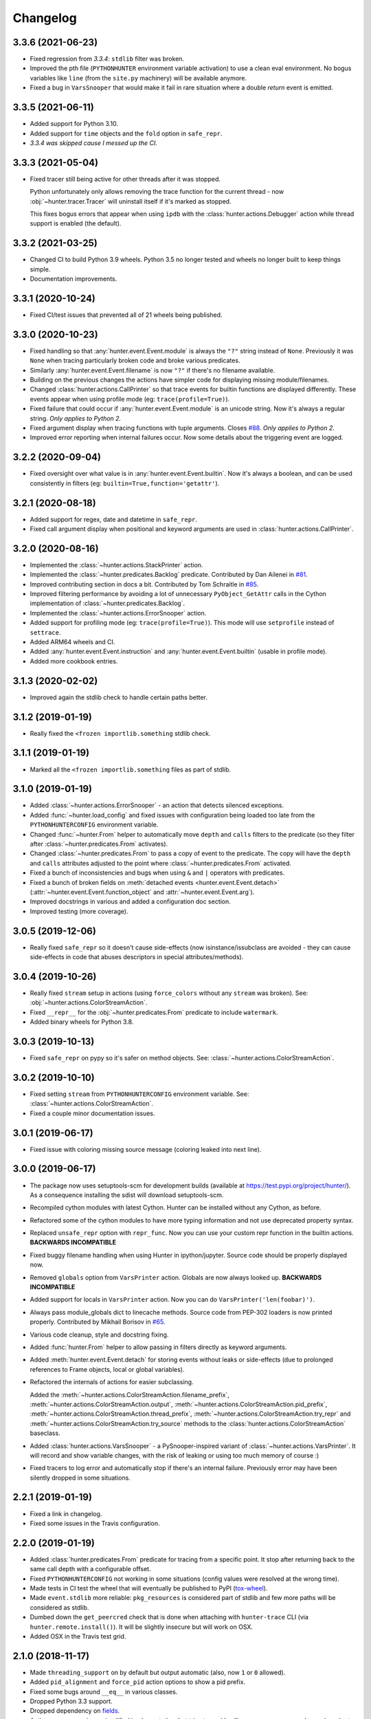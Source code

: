 
Changelog
=========

3.3.6 (2021-06-23)
------------------

* Fixed regression from *3.3.4*: ``stdlib`` filter was broken.
* Improved the pth file (``PYTHONHUNTER`` environment variable activation) to use a clean eval environment.
  No bogus variables like ``line`` (from the ``site.py`` machinery) will be available anymore.
* Fixed a bug in ``VarsSnooper`` that would make it fail in rare situation where a double `return` event is emitted.

3.3.5 (2021-06-11)
------------------

* Added support for Python 3.10.
* Added support for ``time`` objects and the ``fold`` option in ``safe_repr``.
* *3.3.4 was skipped cause I messed up the CI.*

3.3.3 (2021-05-04)
------------------

* Fixed tracer still being active for other threads after it was stopped.

  Python unfortunately only allows removing the trace function for the current thread -
  now :obj:`~hunter.tracer.Tracer` will uninstall itself if it's marked as stopped.

  This fixes bogus errors that appear when using ``ipdb`` with
  the :class:`hunter.actions.Debugger` action while thread support is enabled (the default).

3.3.2 (2021-03-25)
------------------

* Changed CI to build Python 3.9 wheels. Python 3.5 no longer tested and wheels no longer built to keep things simple.
* Documentation improvements.

3.3.1 (2020-10-24)
------------------

* Fixed CI/test issues that prevented all of 21 wheels being published.

3.3.0 (2020-10-23)
------------------

* Fixed handling so that :any:`hunter.event.Event.module` is always the ``"?"`` string instead of ``None``.
  Previously it was ``None`` when tracing particularly broken code and broke various predicates.
* Similarly :any:`hunter.event.Event.filename` is now ``"?"`` if there's no filename available.
* Building on the previous changes the actions have simpler code for displaying missing module/filenames.
* Changed :class:`hunter.actions.CallPrinter` so that trace events for builtin functions are displayed differently.
  These events appear when using profile mode (eg: ``trace(profile=True)``).
* Fixed failure that could occur if :any:`hunter.event.Event.module` is an unicode string. Now it's always a regular string.
  *Only applies to Python 2.*
* Fixed argument display when tracing functions with tuple arguments.
  Closes `#88 <https://github.com/ionelmc/python-hunter/issues/88>`_. *Only applies to Python 2.*
* Improved error reporting when internal failures occur. Now some details about the triggering event are logged.

3.2.2 (2020-09-04)
------------------

* Fixed oversight over what value is in :any:`hunter.event.Event.builtin`. Now it's always a boolean, and can be used consistently
  in filters (eg: ``builtin=True,function='getattr'``).

3.2.1 (2020-08-18)
------------------

* Added support for regex, date and datetime in ``safe_repr``.
* Fixed call argument display when positional and keyword arguments are used in :class:`hunter.actions.CallPrinter`.

3.2.0 (2020-08-16)
------------------

* Implemented the :class:`~hunter.actions.StackPrinter` action.
* Implemented the :class:`~hunter.predicates.Backlog` predicate.
  Contributed by Dan Ailenei in `#81 <https://github.com/ionelmc/python-hunter/pull/81>`_.
* Improved contributing section in docs a bit.
  Contributed by Tom Schraitle in `#85 <https://github.com/ionelmc/python-hunter/pull/85>`_.
* Improved filtering performance by avoiding a lot of unnecessary
  ``PyObject_GetAttr`` calls in the Cython implementation of :class:`~hunter.predicates.Backlog`.
* Implemented the :class:`~hunter.actions.ErrorSnooper` action.
* Added support for profiling mode (eg: ``trace(profile=True)``).
  This mode will use ``setprofile`` instead of ``settrace``.
* Added ARM64 wheels and CI.
* Added :any:`hunter.event.Event.instruction` and :any:`hunter.event.Event.builtin` (usable in profile mode).
* Added more cookbook entries.

3.1.3 (2020-02-02)
------------------

* Improved again the stdlib check to handle certain paths better.

3.1.2 (2019-01-19)
------------------

* Really fixed the ``<frozen importlib.something`` stdlib check.

3.1.1 (2019-01-19)
------------------

* Marked all the ``<frozen importlib.something`` files as part of stdlib.

3.1.0 (2019-01-19)
------------------

* Added :class:`~hunter.actions.ErrorSnooper` - an action that detects silenced exceptions.
* Added :func:`~hunter.load_config` and fixed issues with configuration being loaded too late from the ``PYTHONHUNTERCONFIG`` environment
  variable.
* Changed :func:`~hunter.From` helper to automatically move ``depth`` and ``calls`` filters to the predicate (so they filter after
  :class:`~hunter.predicates.From` activates).
* Changed :class:`~hunter.predicates.From` to pass a copy of event to the predicate.
  The copy will have the ``depth`` and ``calls`` attributes adjusted to the point where :class:`~hunter.predicates.From` activated.
* Fixed a bunch of inconsistencies and bugs when using ``&`` and ``|`` operators with predicates.
* Fixed a bunch of broken fields on :meth:`detached events <hunter.event.Event.detach>`
  (:attr:`~hunter.event.Event.function_object` and :attr:`~hunter.event.Event.arg`).
* Improved docstrings in various and added a configuration doc section.
* Improved testing (more coverage).

3.0.5 (2019-12-06)
------------------

* Really fixed ``safe_repr`` so it doesn't cause side-effects (now isinstance/issubclass are avoided - they
  can cause side-effects in code that abuses descriptors in special attributes/methods).

3.0.4 (2019-10-26)
------------------

* Really fixed ``stream`` setup in actions (using ``force_colors`` without any ``stream`` was broken).
  See: :obj:`~hunter.actions.ColorStreamAction`.
* Fixed ``__repr__`` for the :obj:`~hunter.predicates.From` predicate to include ``watermark``.
* Added binary wheels for Python 3.8.

3.0.3 (2019-10-13)
------------------

* Fixed ``safe_repr`` on pypy so it's safer on method objects.
  See: :class:`~hunter.actions.ColorStreamAction`.

3.0.2 (2019-10-10)
------------------

* Fixed setting ``stream`` from ``PYTHONHUNTERCONFIG`` environment variable.
  See: :class:`~hunter.actions.ColorStreamAction`.
* Fixed a couple minor documentation issues.

3.0.1 (2019-06-17)
------------------

* Fixed issue with coloring missing source message (coloring leaked into next line).

3.0.0 (2019-06-17)
------------------

* The package now uses setuptools-scm for development builds (available at https://test.pypi.org/project/hunter/). As a
  consequence installing the sdist will download setuptools-scm.
* Recompiled cython modules with latest Cython. Hunter can be installed without any Cython, as before.
* Refactored some of the cython modules to have more typing information and not use deprecated property syntax.
* Replaced ``unsafe_repr`` option with ``repr_func``. Now you can use your custom repr function in the builtin actions.
  **BACKWARDS INCOMPATIBLE**
* Fixed buggy filename handling when using Hunter in ipython/jupyter. Source code should be properly displayed now.
* Removed ``globals`` option from ``VarsPrinter`` action. Globals are now always looked up. **BACKWARDS INCOMPATIBLE**
* Added support for locals in ``VarsPrinter`` action. Now you can do ``VarsPrinter('len(foobar)')``.
* Always pass module_globals dict to linecache methods. Source code from PEP-302 loaders is now printed properly.
  Contributed by Mikhail Borisov in `#65 <https://github.com/ionelmc/python-hunter/pull/65>`_.
* Various code cleanup, style and docstring fixing.
* Added :func:`hunter.From` helper to allow passing in filters directly as keyword arguments.
* Added :meth:`hunter.event.Event.detach` for storing events without leaks or side-effects (due to prolonged references
  to Frame objects, local or global variables).
* Refactored the internals of actions for easier subclassing.

  Added the
  :meth:`~hunter.actions.ColorStreamAction.filename_prefix`,
  :meth:`~hunter.actions.ColorStreamAction.output`,
  :meth:`~hunter.actions.ColorStreamAction.pid_prefix`,
  :meth:`~hunter.actions.ColorStreamAction.thread_prefix`,
  :meth:`~hunter.actions.ColorStreamAction.try_repr` and
  :meth:`~hunter.actions.ColorStreamAction.try_source` methods
  to the :class:`hunter.actions.ColorStreamAction` baseclass.
* Added :class:`hunter.actions.VarsSnooper` - a PySnooper-inspired variant of :class:`~hunter.actions.VarsPrinter`. It
  will record and show variable changes, with the risk of leaking or using too much memory of course :)
* Fixed tracers to log error and automatically stop if there's an internal failure. Previously error may have been
  silently dropped in some situations.

2.2.1 (2019-01-19)
------------------

* Fixed a link in changelog.
* Fixed some issues in the Travis configuration.

2.2.0 (2019-01-19)
------------------

* Added :class:`hunter.predicates.From` predicate for tracing from a specific point. It stop after returning back to the
  same call depth with a configurable offset.
* Fixed ``PYTHONHUNTERCONFIG`` not working in some situations (config values were resolved at the wrong time).
* Made tests in CI test the wheel that will eventually be published to PyPI
  (`tox-wheel <https://pypi.org/project/tox-wheel/>`_).
* Made ``event.stdlib`` more reliable: ``pkg_resources`` is considered part of stdlib and few more paths will be
  considered as stdlib.
* Dumbed down the ``get_peercred`` check that is done when attaching with ``hunter-trace`` CLI (via
  ``hunter.remote.install()``). It will be slightly insecure but will work on OSX.
* Added OSX in the Travis test grid.

2.1.0 (2018-11-17)
------------------

* Made ``threading_support`` on by default but output automatic (also, now ``1`` or ``0`` allowed).
* Added ``pid_alignment`` and ``force_pid`` action options to show a pid prefix.
* Fixed some bugs around ``__eq__`` in various classes.
* Dropped Python 3.3 support.
* Dropped dependency on `fields <https://python-fields.readthedocs.io/en/stable/>`_.
* Actions now repr using a simplified implementation that tries to avoid calling ``__repr__`` on user classes in order
  to avoid creating side-effects while tracing.
* Added support for the ``PYTHONHUNTERCONFIG`` environment variable (stores defaults and doesn't activate hunter).

2.0.2 (2017-11-24)
------------------

* Fixed indentation in :class:`hunter.actions.CallPrinter` action (shouldn't deindent on exception).
* Fixed option filtering in Cython Query implementation (filtering on ``tracer`` was allowed by mistake).
* Various fixes to docstrings and docs.

2.0.1 (2017-09-09)
------------------

* Now ``Py_AddPendingCall`` is used instead of acquiring the GIL (when using GDB).

2.0.0 (2017-09-02)
------------------

* Added the :attr:`hunter.event.Event.count` and :attr:`hunter.event.Event.calls` attributes.
* Added the ``lt``/``lte``/``gt``/``gte`` lookups.
* Added convenience aliases for ``startswith`` (``sw``), ``endswith`` (``ew``), ``contains`` (``has``)
  and ``regex`` (``rx``).
* Added a convenience :func:`hunter.wrap` decorator to start tracing around a function.
* Added support for remote tracing (with two backends: `manhole <https://pypi.org/project/manhole/>`__ and GDB) via
  the ``hunter-trace`` bin. Note: **Windows is NOT SUPPORTED**.
* Changed the default action to :class:`hunter.actions.CallPrinter`.
  You'll need to use ``action=CodePrinter`` if you want the old output.

1.4.1 (2016-09-24)
------------------

* Fix support for getting sources for Cython module (it was broken on Windows and Python3.5+).

1.4.0 (2016-09-24)
------------------

* Added support for tracing Cython modules (`#30 <https://github.com/ionelmc/python-hunter/issues/30>`_). A
  `# cython: linetrace=True` stanza or equivalent is required in Cython modules for this to work.

1.3.0 (2016-04-14)
------------------

* Added :attr:`hunter.event.Event.thread`.
* Added :attr:`hunter.event.Event.threadid` and :attr:`hunter.event.Event.threadname`
  (available for filtering with :func:`hunter.Q`).
* Added :attr:`hunter.event.Event.threading_support` argument to :func:`hunter.trace`.
  It makes new threads be traced and changes action output to include thread name.
* Added support for using `pdb++ <https://pypi.org/project/pdbpp/>`_ in the :class:`hunter.actions.Debugger` action.
* Added support for using `manhole <https://pypi.org/project/manhole/>`_ via a new :class:`hunter.actions.Manhole`
  action.
* Made the :attr:`hunter.event.Event.handler` a public but readonly property.


1.2.2 (2016-01-28)
------------------

* Fix broken import. Require ``fields>=4.0``.
* Simplify a string check in Cython code.

1.2.1 (2016-01-27)
------------------

* Fix "KeyError: 'normal'" bug in :class:`hunter.actions.CallPrinter`. Create the NO_COLORS dict from the COLOR dicts.
  Some keys were missing.

1.2.0 (2016-01-24)
------------------

* Fixed printouts of objects that return very large string in ``__repr__()``. Trimmed to 512. Configurable in actions
  with the ``repr_limit`` option.
* Improved validation of :class:`hunter.actions.VarsPrinter`'s initializer.
* Added a :class:`hunter.actions.CallPrinter` action.

1.1.0 (2016-01-21)
------------------

* Implemented a destructor (``__dealloc__``) for the Cython tracer.
* Improved the restoring of the previous tracer in the Cython tracer (use ``PyEval_SetTrace``) directly.
* Removed ``tracer`` as an allowed filtering argument in ``hunter.Query``.
* Add basic validation (must be callable) for positional arguments and actions passed into ``hunter.Q``. Closes
  `#23 <https://github.com/ionelmc/python-hunter/issues/23>`_.
* Fixed ``stdlib`` checks (wasn't very reliable). Closes `#24 <https://github.com/ionelmc/python-hunter/issues/24>`_.

1.0.2 (2016-01-05)
------------------

* Fixed missing import in ``setup.py``.

1.0.1 (2015-12-24)
------------------

* Fix a compile issue with the MSVC compiler (seems it don't like the inline option on the ``fast_When_call``).

1.0.0 (2015-12-24)
------------------

* Implemented fast tracer and query objects in Cython. **MAY BE BACKWARDS INCOMPATIBLE**

  To force using the old pure-python implementation set the ``PUREPYTHONHUNTER`` environment variable to non-empty value.
* Added filtering operators: ``contains``, ``startswith``, ``endswith`` and ``in``. Examples:

  * ``Q(module_startswith='foo'`` will match events from ``foo``, ``foo.bar`` and ``foobar``.
  * ``Q(module_startswith=['foo', 'bar']`` will match events from ``foo``, ``foo.bar``, ``foobar``, ``bar``, ``bar.foo`` and ``baroo`` .
  * ``Q(module_endswith='bar'`` will match events from ``foo.bar`` and ``foobar``.
  * ``Q(module_contains='ip'`` will match events from ``lipsum``.
  * ``Q(module_in=['foo', 'bar']`` will match events from ``foo`` and ``bar``.
  * ``Q(module_regex=r"(re|sre.*)\b") will match events from ``re``, ``re.foobar``, ``srefoobar`` but not from ``repr``.

* Removed the ``merge`` option. Now when you call ``hunter.trace(...)`` multiple times only the last one is active.
  **BACKWARDS INCOMPATIBLE**
* Remove the ``previous_tracer`` handling. Now when you call ``hunter.trace(...)`` the previous tracer (whatever was in
  ``sys.gettrace()``) is disabled and restored when ``hunter.stop()`` is called. **BACKWARDS INCOMPATIBLE**
* Fixed ``CodePrinter`` to show module name if it fails to get any sources.

0.6.0 (2015-10-10)
------------------

* Added a ``clear_env_var`` option on the tracer (disables tracing in subprocess).
* Added ``force_colors`` option on :class:`hunter.actions.VarsPrinter` and :class:`hunter.actions.CodePrinter`.
* Allowed setting the `stream` to a file name (option on :class:`hunter.actions.VarsPrinter` and
  :class:`hunter.actions.CodePrinter`).
* Bumped up the filename alignment to 40 cols.
* If not merging then ``self`` is not kept as a previous tracer anymore.
  Closes `#16 <https://github.com/ionelmc/python-hunter/issues/16>`_.
* Fixed handling in VarsPrinter: properly print eval errors and don't try to show anything if there's an AttributeError.
  Closes `#18 <https://github.com/ionelmc/python-hunter/issues/18>`_.
* Added a ``stdlib`` boolean flag (for filtering purposes).
  Closes `#15 <https://github.com/ionelmc/python-hunter/issues/15>`_.
* Fixed broken frames that have "None" for filename or module (so they can still be treated as strings).
* Corrected output files in the ``install_lib`` command so that pip can uninstall the pth file.
  This only works when it's installed with pip (sadly, ``setup.py install/develop`` and ``pip install -e`` will still
  leave pth garbage on ``pip uninstall hunter``).

0.5.1 (2015-04-15)
------------------

* Fixed :attr:`hunter.event.Event.globals` to actually be the dict of global vars (it was just the locals).

0.5.0 (2015-04-06)
------------------

* Fixed :func:`hunter.And` and :func:`hunter.Or` "single argument unwrapping".
* Implemented predicate compression. Example: ``Or(Or(a, b), c)`` is converted to ``Or(a, b, c)``.
* Renamed :attr:`hunter.event.Event.source` to :attr:`hunter.event.Event.fullsource`.
* Added :attr:`hunter.event.Event.source` that doesn't do any fancy sourcecode tokenization.
* Fixed :attr:`hunter.event.Event.fullsource` return value for situations where the tokenizer would fail.
* Made the print function available in the ``PYTHONHUNTER`` env var payload.
* Added a __repr__ for :class:`hunter.event.Event`.

0.4.0 (2015-03-29)
------------------

* Disabled colors for Jython.
  Contributed by Claudiu Popa in `#12 <https://github.com/ionelmc/python-hunter/pull/12>`_.
* Test suite fixes for Windows.
  Contributed by Claudiu Popa in `#11 <https://github.com/ionelmc/python-hunter/pull/11>`_.
* Added an introduction section in the docs.
* Implemented a prettier fallback for when no sources are available for that frame.
* Implemented fixups in cases where you use action classes as a predicates.

0.3.1 (2015-03-29)
------------------

* Forgot to merge some commits ...

0.3.0 (2015-03-29)
------------------

* Added handling for internal repr failures.
* Fixed issues with displaying code that has non-ascii characters.
* Implemented better display for ``call`` frames so that when a function has decorators the
  function definition is shown (instead of just the first decorator).
  See: `#8 <https://github.com/ionelmc/python-hunter/issues/8>`_.

0.2.1 (2015-03-28)
------------------

* Added missing color entry for exception events.
* Added :attr:`hunter.event.Event.line` property. It returns the source code for the line being run.

0.2.0 (2015-03-27)
------------------

* Added color support (and ``colorama`` as dependency).
* Added support for expressions in :class:`hunter.actions.VarsPrinter`.
* Breaking changes:

  * Renamed ``F`` to :func:`hunter.Q`. And :func:`hunter.Q` is now just a convenience wrapper for
    :class:`hunter.predicates.Query`.
  * Renamed the ``PYTHON_HUNTER`` env variable to ``PYTHONHUNTER``.
  * Changed :class:`hunter.predicates.When` to take positional arguments.
  * Changed output to show 2 path components (still not configurable).
  * Changed :class:`hunter.actions.VarsPrinter` to take positional arguments for the names.
* Improved error reporting for env variable activation (``PYTHONHUNTER``).
* Fixed env var activator (the ``.pth`` file) installation with ``setup.py install`` (the "egg installs") and
  ``setup.py develop``/``pip install -e`` (the "egg links").

0.1.0 (2015-03-22)
------------------

* First release on PyPI.
